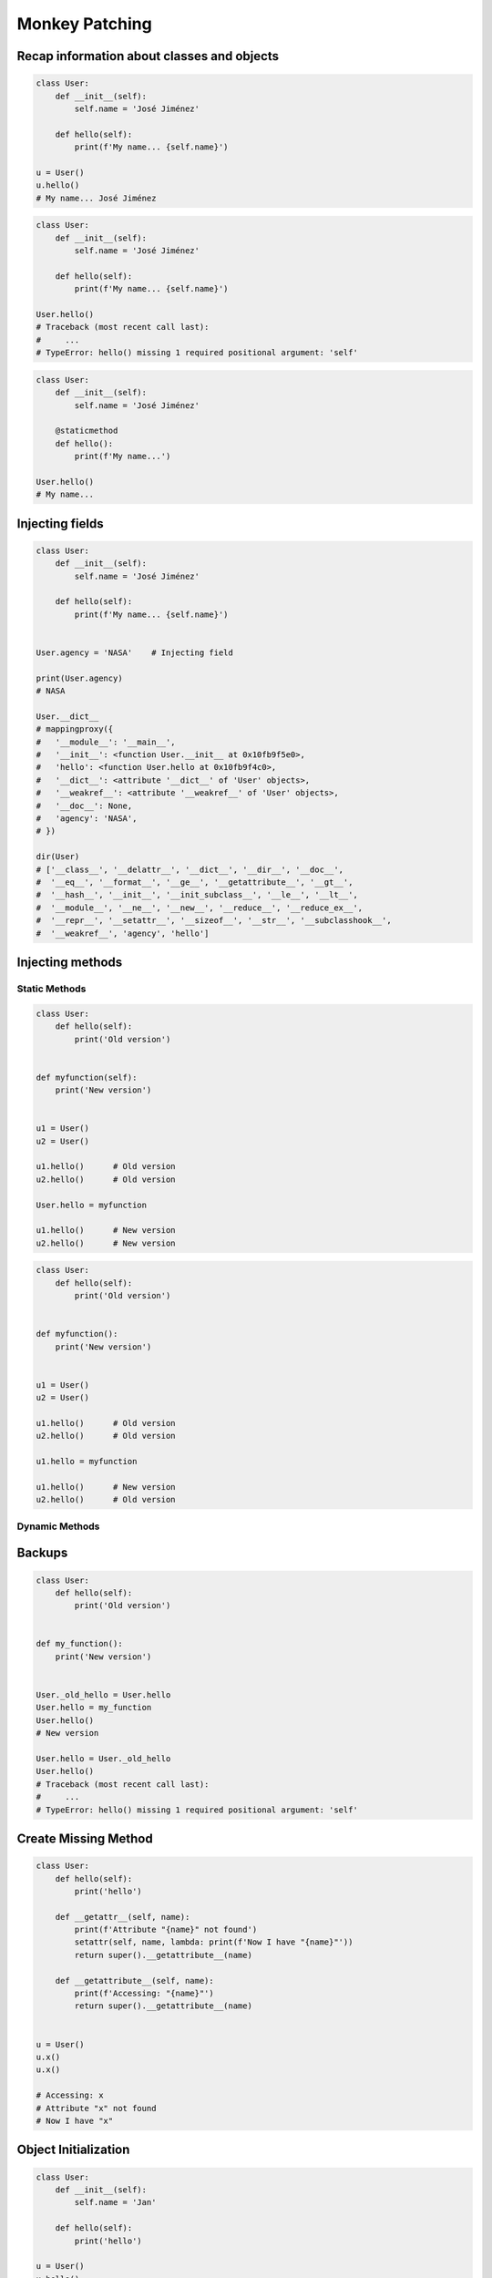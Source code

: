 .. _OOP Monkey Patching:

***************
Monkey Patching
***************


Recap information about classes and objects
===========================================
.. code-block:: python

    class User:
        def __init__(self):
            self.name = 'José Jiménez'

        def hello(self):
            print(f'My name... {self.name}')

    u = User()
    u.hello()
    # My name... José Jiménez

.. code-block:: python

    class User:
        def __init__(self):
            self.name = 'José Jiménez'

        def hello(self):
            print(f'My name... {self.name}')

    User.hello()
    # Traceback (most recent call last):
    #     ...
    # TypeError: hello() missing 1 required positional argument: 'self'

.. code-block:: python

    class User:
        def __init__(self):
            self.name = 'José Jiménez'

        @staticmethod
        def hello():
            print(f'My name...')

    User.hello()
    # My name...


Injecting fields
================
.. code-block:: python

    class User:
        def __init__(self):
            self.name = 'José Jiménez'

        def hello(self):
            print(f'My name... {self.name}')


    User.agency = 'NASA'    # Injecting field

    print(User.agency)
    # NASA

    User.__dict__
    # mappingproxy({
    #   '__module__': '__main__',
    #   '__init__': <function User.__init__ at 0x10fb9f5e0>,
    #   'hello': <function User.hello at 0x10fb9f4c0>,
    #   '__dict__': <attribute '__dict__' of 'User' objects>,
    #   '__weakref__': <attribute '__weakref__' of 'User' objects>,
    #   '__doc__': None,
    #   'agency': 'NASA',
    # })

    dir(User)
    # ['__class__', '__delattr__', '__dict__', '__dir__', '__doc__',
    #  '__eq__', '__format__', '__ge__', '__getattribute__', '__gt__',
    #  '__hash__', '__init__', '__init_subclass__', '__le__', '__lt__',
    #  '__module__', '__ne__', '__new__', '__reduce__', '__reduce_ex__',
    #  '__repr__', '__setattr__', '__sizeof__', '__str__', '__subclasshook__',
    #  '__weakref__', 'agency', 'hello']


Injecting methods
=================

Static Methods
--------------
.. code-block:: python
    :caption: Note, that there is no ``self`` as a first argument to ``function``

    class User:
        def hello(self):
            print('Old version')


    def myfunction():
        print('New version')


    User.hello = myfunction
    User.hello()
    # New version

.. code-block:: python

    class User:
        def hello(self):
            print('Old version')


    def myfunction(self):
        print('New version')


    u1 = User()
    u2 = User()

    u1.hello()      # Old version
    u2.hello()      # Old version

    User.hello = myfunction

    u1.hello()      # New version
    u2.hello()      # New version

.. code-block:: python

    class User:
        def hello(self):
            print('Old version')


    def myfunction():
        print('New version')


    u1 = User()
    u2 = User()

    u1.hello()      # Old version
    u2.hello()      # Old version

    u1.hello = myfunction

    u1.hello()      # New version
    u2.hello()      # Old version

.. code-block:: python
    :caption: Injecting static and dynamic methods to class

    class User:
        pass


    def my_staticmethod():
        print('My Static Method')

    def my_dynamicmethod(self):
        print('My Dynamic Method')

    User.my_staticmethod = my_staticmethod
    User.my_dynamicmethod = my_dynamicmethod
    User.my_staticlambda = lambda: print('My Static Lambda')
    User.my_dynamiclambda = lambda self: print('My Dynamic Lambda')


    User.my_staticmethod()      # My Static Method
    User.my_dynamicmethod()     # TypeError: my_dynamicmethod() missing 1 required positional argument: 'self'
    User.my_staticlambda()      # My Static Lambda
    User.my_dynamiclambda()     # TypeError: <lambda>() missing 1 required positional argument: 'self'

    u = User()

    u.my_staticmethod()         # TypeError: my_staticmethod() takes 0 positional arguments but 1 was given
    u.my_dynamicmethod()        # My Dynamic Method
    u.my_staticlambda()         # TypeError: <lambda>() takes 0 positional arguments but 1 was given
    u.my_dynamiclambda()        # My Dynamic Lambda

.. code-block:: python
    :caption: Injecting static methods with parameters

    class User:
        pass


    def my_staticmethod(*args, **kwargs):
        print(f'My Static Method, args: {args}, kwargs: {kwargs}')

    User.my_staticmethod = my_staticmethod
    User.my_staticlambda = lambda *args, **kwargs: print(f'My Static Lambda, args: {args}, kwargs: {kwargs}')


    User.my_staticmethod()
    # My Static Method, args: (), kwargs: {}

    User.my_staticmethod(1, 2, 3, d=4, e=5, f=6)
    # My Static Method, args: (1, 2, 3), kwargs: {'d': 4, 'e': 5, 'f': 6}

    User.my_staticlambda()
    # My Static Lambda, args: (), kwargs: {}

    User.my_staticlambda(1, 2, 3, d=4, e=5, f=6)
    # My Static Lambda, args: (1, 2, 3), kwargs: {'d': 4, 'e': 5, 'f': 6}

Dynamic Methods
---------------
.. code-block:: python
    :caption: Note, that there is no ``self`` as a first argument to ``lambda``

    class User:
        pass


    u = User()
    u.hello = lambda name: print(f'My name... {name}')

    u.hello('José Jiménez')
    # My name... José Jiménez

.. code-block:: python
    :caption: Note, although there is ``self`` in ``lambda``, it is not passed as an argument

    class User:
        def __init__(self):
            self.name = 'Jan Twardowski'


    u = User()
    u.hello = lambda self: print(f'My name... {self.name}')

    u.hello()
    # Traceback (most recent call last):
    #     ...
    # TypeError: <lambda>() missing 1 required positional argument: 'self'

    u.hello('José Jiménez')
    # Traceback (most recent call last):
    #     ...
    # AttributeError: 'str' object has no attribute 'name'

.. code-block:: python
    :caption: Note, the ``self`` argument to ``lambda``

    class User:
        pass


    User.hello = lambda self: print(f'My name... {self.name}')

    u = User()
    u.name = 'José Jiménez'

    u.hello()
    # My name... José Jiménez


Backups
=======
.. code-block:: python

    class User:
        def hello(self):
            print('Old version')


    def my_function():
        print('New version')


    User._old_hello = User.hello
    User.hello = my_function
    User.hello()
    # New version

    User.hello = User._old_hello
    User.hello()
    # Traceback (most recent call last):
    #     ...
    # TypeError: hello() missing 1 required positional argument: 'self'


Create Missing Method
=====================
.. code-block:: python

    class User:
        def hello(self):
            print('hello')

        def __getattr__(self, name):
            print(f'Attribute "{name}" not found')
            setattr(self, name, lambda: print(f'Now I have "{name}"'))
            return super().__getattribute__(name)

        def __getattribute__(self, name):
            print(f'Accessing: "{name}"')
            return super().__getattribute__(name)


    u = User()
    u.x()
    u.x()

    # Accessing: x
    # Attribute "x" not found
    # Now I have "x"


Object Initialization
=====================
.. code-block:: python

    class User:
        def __init__(self):
            self.name = 'Jan'

        def hello(self):
            print('hello')

    u = User()
    u.hello()
    # hello

.. code-block:: python

    class User:
        pass


    u = User()
    u.name = 'Jan'
    u.hello = lambda: print('hello')

    u.hello()
    # hello


User Cases
==========
.. code-block:: python

    from datetime import datetime
    import json

    json.dumps({'gagarin': datetime(1961, 4, 12, 6, 7)})
    # Traceback (most recent call last):
    #     ...
    # TypeError: Object of type datetime is not JSON serializable

    json.JSONEncoder.default = lambda self, dt: dt.isoformat()
    json.dumps({'gagarin': datetime(1961, 4, 12, 6, 7)})
    # '{"gagarin": "1961-04-12T06:07:00"}'

.. code-block:: python

    import numpy as np

    numpy.array = debug(numpy.array)
    numpy.array = trace_usage(numpy.array)
    numpy.array = profiling(numpy.array)

.. code-block:: python

    from datetime import date, datetime
    import json


    def datetime_encoder(self, value):
        if type(value) is date:
            return f'{value:%Y-%m-%d}'
        if type(value) is datetime:
            return value.isoformat()
        else:
            return str(value)

    json.JSONEncoder.default = datetime_encoder

    json.dumps({'gagarin': date(1961, 4, 12)})
    # {"gagarin": "1961-04-12"}


Assignments
===========
.. todo:: Create assignments
